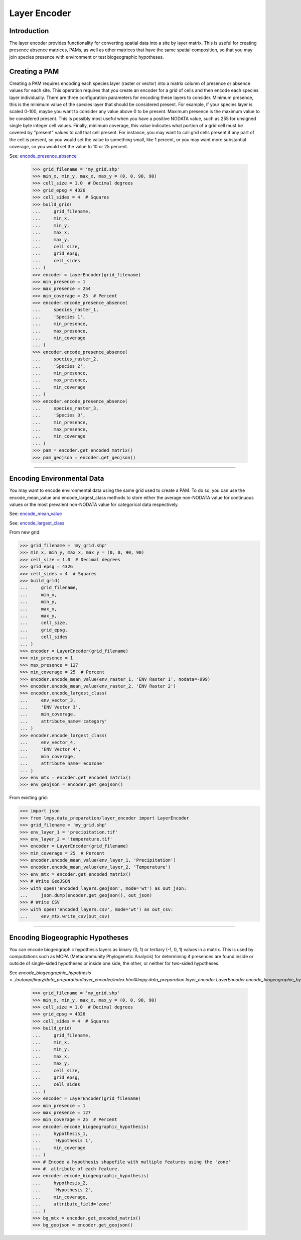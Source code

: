 =============
Layer Encoder
=============

Introduction
============
The layer encoder provides functionality for converting spatial data into a
site by layer matrix.  This is useful for creating presence absence matrices,
PAMs, as well as other matrices that have the same spatial composition, so
that you may join species presence with environment or test biogeographic
hypotheses.

Creating a PAM
==============

Creating a PAM requires encoding each species layer (raster or vector) into a
matrix column of presence or absence values for each site.  This operation
requires that you create an encoder for a grid of cells and then encode each
species layer individually.  There are three configuration parameters for
encoding these layers to consider.  Minimum presence, this is the minimum value
of the species layer that should be considered present.  For example, if your
species layer is scaled 0-100, maybe you want to consider any value above 0 to
be present.  Maximum presence is the maximum value to be considered present.
This is possibly most useful when you have a positive NODATA value, such as 255
for unsigned single byte integer cell values.  Finally, minimum coverage, this
value indicates what portion of a grid cell must be covered by "present" values
to call that cell present.  For instance, you may want to call grid cells
present if any part of the cell is present, so you would set the value to
something small, like 1 percent, or you may want more substantial coverage, so
you would set the value to 10 or 25 percent.

See: `encode_presence_absence <../autoapi/lmpy/data_preparation/layer_encoder/index.html#lmpy.data_preparation.layer_encoder.LayerEncoder.encode_presence_absence>`_

    >>> grid_filename = 'my_grid.shp'
    >>> min_x, min_y, max_x, max_y = (0, 0, 90, 90)
    >>> cell_size = 1.0  # Decimal degrees
    >>> grid_epsg = 4326
    >>> cell_sides = 4  # Squares
    >>> build_grid(
    ...     grid_filename,
    ...     min_x,
    ...     min_y,
    ...     max_x,
    ...     max_y,
    ...     cell_size,
    ...     grid_epsg,
    ...     cell_sides
    ... )
    >>> encoder = LayerEncoder(grid_filename)
    >>> min_presence = 1
    >>> max_presence = 254
    >>> min_coverage = 25  # Percent
    >>> encoder.encode_presence_absence(
    ...     species_raster_1,
    ...     'Species 1',
    ...     min_presence,
    ...     max_presence,
    ...     min_coverage
    ... )
    >>> encoder.encode_presence_absence(
    ...     species_raster_2,
    ...     'Species 2',
    ...     min_presence,
    ...     max_presence,
    ...     min_coverage
    ... )
    >>> encoder.encode_presence_absence(
    ...     species_raster_3,
    ...     'Species 3',
    ...     min_presence,
    ...     max_presence,
    ...     min_coverage
    ... )
    >>> pam = encoder.get_encoded_matrix()
    >>> pam_geojson = encoder.get_geojson()

----

Encoding Environmental Data
===========================
You may want to encode environmental data using the same grid used to create a
PAM.  To do so, you can use the encode_mean_value and encode_largest_class
methods to store either the average non-NODATA value for continuous values or
the most prevalent non-NODATA value for categorical data respectively.

See: `encode_mean_value <../autoapi/lmpy/data_preparation/layer_encoder/index.html#lmpy.data_preparation.layer_encoder.LayerEncoder.encode_mean_value>`_

See: `encode_largest_class <../autoapi/lmpy/data_preparation/layer_encoder/index.html#lmpy.data_preparation.layer_encoder.LayerEncoder.encode_largest_class>`_

From new grid:

.. code-block:: python

    >>> grid_filename = 'my_grid.shp'
    >>> min_x, min_y, max_x, max_y = (0, 0, 90, 90)
    >>> cell_size = 1.0  # Decimal degrees
    >>> grid_epsg = 4326
    >>> cell_sides = 4  # Squares
    >>> build_grid(
    ...     grid_filename,
    ...     min_x,
    ...     min_y,
    ...     max_x,
    ...     max_y,
    ...     cell_size,
    ...     grid_epsg,
    ...     cell_sides
    ... )
    >>> encoder = LayerEncoder(grid_filename)
    >>> min_presence = 1
    >>> max_presence = 127
    >>> min_coverage = 25  # Percent
    >>> encoder.encode_mean_value(env_raster_1, 'ENV Raster 1', nodata=-999)
    >>> encoder.encode_mean_value(env_raster_2, 'ENV Raster 2')
    >>> encoder.encode_largest_class(
    ...     env_vector_3,
    ...     'ENV Vector 3',
    ...     min_coverage,
    ...     attribute_name='category'
    ... )
    >>> encoder.encode_largest_class(
    ...     env_vector_4,
    ...     'ENV Vector 4',
    ...     min_coverage,
    ...     attribute_name='ecozone'
    ... )
    >>> env_mtx = encoder.get_encoded_matrix()
    >>> env_geojson = encoder.get_geojson()

From existing grid:

.. code-block:: python

    >>> import json
    >>> from lmpy.data_preparation/layer_encoder import LayerEncoder
    >>> grid_filename = 'my_grid.shp'
    >>> env_layer_1 = 'precipitation.tif'
    >>> env_layer_2 = 'temperature.tif'
    >>> encoder = LayerEncoder(grid_filename)
    >>> min_coverage = 25  # Percent
    >>> encoder.encode_mean_value(env_layer_1, 'Precipitation')
    >>> encoder.encode_mean_value(env_layer_2, 'Temperature')
    >>> env_mtx = encoder.get_encoded_matrix()
    >>> # Write GeoJSON
    >>> with open('encoded_layers.geojson', mode='wt') as out_json:
    ...     json.dump(encoder.get_geojson(), out_json)
    >>> # Write CSV
    >>> with open('encoded_layers.csv', mode='wt') as out_csv:
    ...     env_mtx.write_csv(out_csv)

----

Encoding Biogeographic Hypotheses
=================================

You can encode biogeographic hypothesis layers as binary (0, 1) or tertiary
(-1, 0, 1) values in a matrix.  This is used by computations such as MCPA
(Metacommunity Phylogenetic Analysis) for determining if presences are found
inside or outside of single-sided hypotheses or inside one side, the other, or
neither for two-sided hypotheses.

See `encode_biogeographic_hypothesis <../autoapi/lmpy/data_preparation/layer_encoder/index.html#lmpy.data_preparation.layer_encoder.LayerEncoder.encode_biogeographic_hypothesis`>_

    >>> grid_filename = 'my_grid.shp'
    >>> min_x, min_y, max_x, max_y = (0, 0, 90, 90)
    >>> cell_size = 1.0  # Decimal degrees
    >>> grid_epsg = 4326
    >>> cell_sides = 4  # Squares
    >>> build_grid(
    ...     grid_filename,
    ...     min_x,
    ...     min_y,
    ...     max_x,
    ...     max_y,
    ...     cell_size,
    ...     grid_epsg,
    ...     cell_sides
    ... )
    >>> encoder = LayerEncoder(grid_filename)
    >>> min_presence = 1
    >>> max_presence = 127
    >>> min_coverage = 25  # Percent
    >>> encoder.encode_biogeographic_hypothesis(
    ...     hypothesis_1,
    ...     'Hypothesis 1',
    ...     min_coverage
    ... )
    >>> # Encode a hypothesis shapefile with multiple features using the 'zone'
    >>> #  attribute of each feature.
    >>> encoder.encode_biogeographic_hypothesis(
    ...     hypothesis_2,
    ...     'Hypothesis 2',
    ...     min_coverage,
    ...     attribute_field='zone'
    ... )
    >>> bg_mtx = encoder.get_encoded_matrix()
    >>> bg_geojson = encoder.get_geojson()
